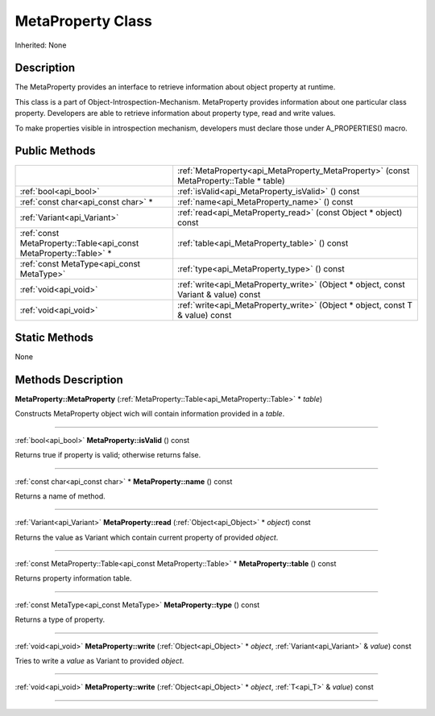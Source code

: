 .. _api_MetaProperty:
MetaProperty Class
================

Inherited: None

.. _api_MetaProperty_description:
Description
-----------

The MetaProperty provides an interface to retrieve information about object property at runtime.

This class is a part of Object-Introspection-Mechanism. MetaProperty provides information about one particular class property. Developers are able to retrieve information about property type, read and write values.

To make properties visible in introspection mechanism, developers must declare those under A_PROPERTIES() macro.



.. _api_MetaProperty_public:
Public Methods
--------------

+-------------------------------------------------------------------+----------------------------------------------------------------------------------------+
|                                                                   | :ref:`MetaProperty<api_MetaProperty_MetaProperty>` (const MetaProperty::Table * table) |
+-------------------------------------------------------------------+----------------------------------------------------------------------------------------+
|                                             :ref:`bool<api_bool>` | :ref:`isValid<api_MetaProperty_isValid>` () const                                      |
+-------------------------------------------------------------------+----------------------------------------------------------------------------------------+
|                               :ref:`const char<api_const char>` * | :ref:`name<api_MetaProperty_name>` () const                                            |
+-------------------------------------------------------------------+----------------------------------------------------------------------------------------+
|                                       :ref:`Variant<api_Variant>` | :ref:`read<api_MetaProperty_read>` (const Object * object) const                       |
+-------------------------------------------------------------------+----------------------------------------------------------------------------------------+
| :ref:`const MetaProperty::Table<api_const MetaProperty::Table>` * | :ref:`table<api_MetaProperty_table>` () const                                          |
+-------------------------------------------------------------------+----------------------------------------------------------------------------------------+
|                         :ref:`const MetaType<api_const MetaType>` | :ref:`type<api_MetaProperty_type>` () const                                            |
+-------------------------------------------------------------------+----------------------------------------------------------------------------------------+
|                                             :ref:`void<api_void>` | :ref:`write<api_MetaProperty_write>` (Object * object, const Variant & value) const    |
+-------------------------------------------------------------------+----------------------------------------------------------------------------------------+
|                                             :ref:`void<api_void>` | :ref:`write<api_MetaProperty_write>` (Object * object, const T & value) const          |
+-------------------------------------------------------------------+----------------------------------------------------------------------------------------+

.. _api_MetaProperty_static:
Static Methods
--------------

None

.. _api_MetaProperty_methods:
Methods Description
-------------------

.. _api_MetaProperty_MetaProperty:

**MetaProperty::MetaProperty** (:ref:`MetaProperty::Table<api_MetaProperty::Table>` * *table*)

Constructs MetaProperty object wich will contain information provided in a *table*.

----

.. _api_MetaProperty_isValid:

:ref:`bool<api_bool>`  **MetaProperty::isValid** () const

Returns true if property is valid; otherwise returns false.

----

.. _api_MetaProperty_name:

:ref:`const char<api_const char>` * **MetaProperty::name** () const

Returns a name of method.

----

.. _api_MetaProperty_read:

:ref:`Variant<api_Variant>`  **MetaProperty::read** (:ref:`Object<api_Object>` * *object*) const

Returns the value as Variant which contain current property of provided *object*.

----

.. _api_MetaProperty_table:

:ref:`const MetaProperty::Table<api_const MetaProperty::Table>` * **MetaProperty::table** () const

Returns property information table.

----

.. _api_MetaProperty_type:

:ref:`const MetaType<api_const MetaType>`  **MetaProperty::type** () const

Returns a type of property.

----

.. _api_MetaProperty_write:

:ref:`void<api_void>`  **MetaProperty::write** (:ref:`Object<api_Object>` * *object*, :ref:`Variant<api_Variant>` & *value*) const

Tries to write a *value* as Variant to provided *object*.

----

.. _api_MetaProperty_write:

:ref:`void<api_void>`  **MetaProperty::write** (:ref:`Object<api_Object>` * *object*, :ref:`T<api_T>` & *value*) const

----


